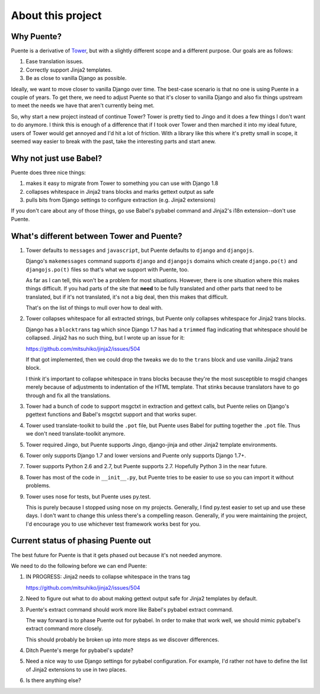 ==================
About this project
==================

Why Puente?
===========

Puente is a derivative of `Tower <https://github.com/clouserw/tower>`_, but with
a slightly different scope and a different purpose. Our goals are as follows:

1. Ease translation issues.
2. Correctly support Jinja2 templates.
3. Be as close to vanilla Django as possible.


Ideally, we want to move closer to vanilla Django over time. The best-case
scenario is that no one is using Puente in a couple of years. To get there, we
need to adjust Puente so that it's closer to vanilla Django and also fix things
upstream to meet the needs we have that aren't currently being met.

So, why start a new project instead of continue Tower? Tower is pretty tied to
Jingo and it does a few things I don't want to do anymore. I think this is
enough of a difference that if I took over Tower and then marched it into my
ideal future, users of Tower would get annoyed and I'd hit a lot of friction.
With a library like this where it's pretty small in scope, it seemed way easier
to break with the past, take the interesting parts and start anew.


Why not just use Babel?
=======================

Puente does three nice things:

1. makes it easy to migrate from Tower to something you can use with Django 1.8
2. collapses whitespace in Jinja2 trans blocks and marks gettext output as safe
3. pulls bits from Django settings to configure extraction (e.g. Jinja2
   extensions)

If you don't care about any of those things, go use Babel's pybabel command and
Jinja2's i18n extension--don't use Puente.


What's different between Tower and Puente?
==========================================

1. Tower defaults to ``messages`` and ``javascript``, but Puente defaults to
   ``django`` and ``djangojs``.

   Django's ``makemessages`` command supports ``django`` and ``djangojs``
   domains which create ``django.po(t)`` and ``djangojs.po(t)`` files so that's
   what we support with Puente, too.

   As far as I can tell, this won't be a problem for most situations. However,
   there is one situation where this makes things difficult. If you had parts of
   the site that **need** to be fully translated and other parts that need to be
   translated, but if it's not translated, it's not a big deal, then this makes
   that difficult.

   That's on the list of things to mull over how to deal with.

2. Tower collapses whitespace for all extracted strings, but Puente only
   collapses whitespace for Jinja2 trans blocks.

   Django has a ``blocktrans`` tag which since Django 1.7 has had a ``trimmed``
   flag indicating that whitespace should be collapsed. Jinja2 has no such
   thing, but I wrote up an issue for it:

   https://github.com/mitsuhiko/jinja2/issues/504

   If that got implemented, then we could drop the tweaks we do to the ``trans``
   block and use vanilla Jinja2 trans block.

   I think it's important to collapse whitespace in trans blocks because they're
   the most susceptible to msgid changes merely because of adjustments to
   indentation of the HTML template. That stinks because translators have to go
   through and fix all the translations.

3. Tower had a bunch of code to support msgctxt in extraction and gettext
   calls, but Puente relies on Django's pgettext functions and Babel's
   msgctxt support and that works super.

4. Tower used translate-toolkit to build the ``.pot`` file, but Puente uses
   Babel for putting together the ``.pot`` file. Thus we don't need
   translate-toolkit anymore.

5. Tower required Jingo, but Puente supports Jingo, django-jinja and other
   Jinja2 template environments.

6. Tower only supports Django 1.7 and lower versions and Puente only supports
   Django 1.7+.

7. Tower supports Python 2.6 and 2.7, but Puente supports 2.7. Hopefully Python
   3 in the near future.

8. Tower has most of the code in ``__init__.py``, but Puente tries to be easier
   to use so you can import it without problems.

9. Tower uses nose for tests, but Puente uses py.test.

   This is purely because I stopped using nose on my projects. Generally, I find
   py.test easier to set up and use these days. I don't want to change this
   unless there's a compelling reason. Generally, if you were maintaining the
   project, I'd encourage you to use whichever test framework works best for
   you.


Current status of phasing Puente out
====================================

The best future for Puente is that it gets phased out because it's not needed
anymore.

We need to do the following before we can end Puente:

1. IN PROGRESS: Jinja2 needs to collapse whitespace in the trans tag

   https://github.com/mitsuhiko/jinja2/issues/504

2. Need to figure out what to do about making gettext output safe for
   Jinja2 templates by default.

3. Puente's extract command should work more like Babel's pybabel extract
   command.

   The way forward is to phase Puente out for pybabel. In order to make that
   work well, we should mimic pybabel's extract command more closely.

   This should probably be broken up into more steps as we discover differences.

4. Ditch Puente's merge for pybabel's update?

5. Need a nice way to use Django settings for pybabel configuration. For
   example, I'd rather not have to define the list of Jinja2 extensions to use
   in two places.

6. Is there anything else?

